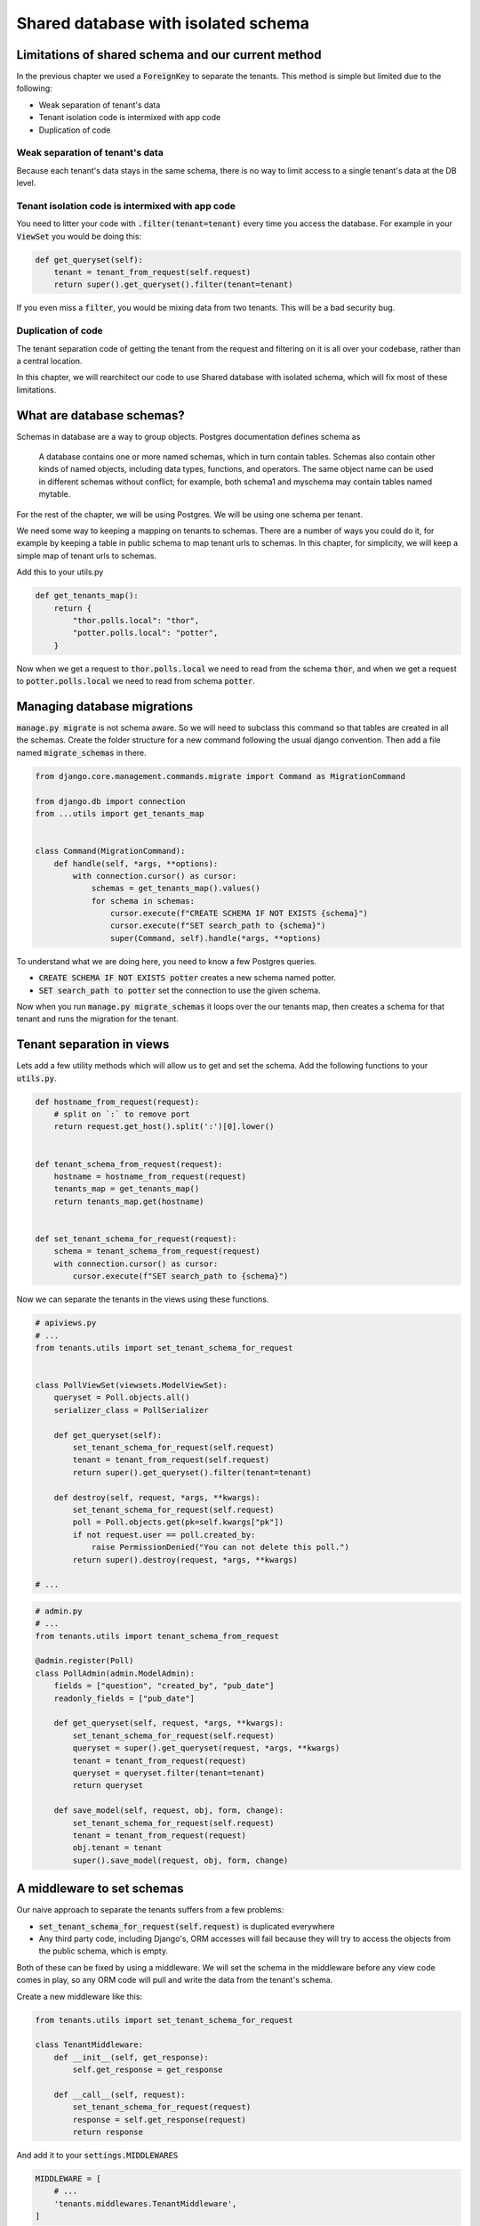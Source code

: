 Shared database with isolated schema
---------------------------------------

Limitations of shared schema and our current method
++++++++++++++++++++++++++++++++++++++++++++++++++++++

In the previous chapter we used a :code:`ForeignKey` to separate the tenants. This method is simple
but limited due to the following:

- Weak separation of tenant's data
- Tenant isolation code is intermixed with app code
- Duplication of code


Weak separation of tenant's data
=================================

Because each tenant's data stays in the same schema, there is no way to limit access to a single tenant's data at the DB level.


Tenant isolation code is intermixed with app code
==================================================

You need to litter your code with :code:`.filter(tenant=tenant)` every time you access the database. For example in your :code:`ViewSet` you would be doing this:

.. code-block:: python

    def get_queryset(self):
        tenant = tenant_from_request(self.request)
        return super().get_queryset().filter(tenant=tenant)

If you even miss a :code:`filter`, you would be mixing data from two tenants. This will be a bad security bug.


Duplication of code
============================


The tenant separation code of getting the tenant from the request and filtering on it is all over your codebase, rather than a central location.

In this chapter, we will rearchitect our code to use Shared database with isolated schema, which will fix most of these limitations.



What are database schemas?
+++++++++++++++++++++++++++

Schemas in database are a way to group objects. Postgres documentation defines schema as

    A database contains one or more named schemas, which in turn contain tables. Schemas also contain other kinds of named objects, including data types, functions, and operators. The same object name can be used in different schemas without conflict; for example, both schema1 and myschema may contain tables named mytable.

For the rest of the chapter, we will be using Postgres. We will be using one schema per tenant.

We need some way to keeping a mapping on tenants to schemas. There are a number of ways you could do it, for example by keeping a table in public schema to map tenant urls to schemas. In this chapter, for simplicity,  we will keep a simple map of tenant urls to schemas.

Add this to your utils.py

.. code-block:: python

    def get_tenants_map():
        return {
            "thor.polls.local": "thor",
            "potter.polls.local": "potter",
        }

Now when we get a request to :code:`thor.polls.local` we need to read from the schema :code:`thor`, and when we get a request to :code:`potter.polls.local` we need to read from schema :code:`potter`.



Managing database migrations
++++++++++++++++++++++++++++

:code:`manage.py migrate` is not schema aware. So we will need to subclass this command so that tables are created in all the schemas. Create the folder structure for a new command following the usual django convention. Then add a file named :code:`migrate_schemas` in there.


.. code-block:: python

    from django.core.management.commands.migrate import Command as MigrationCommand

    from django.db import connection
    from ...utils import get_tenants_map


    class Command(MigrationCommand):
        def handle(self, *args, **options):
            with connection.cursor() as cursor:
                schemas = get_tenants_map().values()
                for schema in schemas:
                    cursor.execute(f"CREATE SCHEMA IF NOT EXISTS {schema}")
                    cursor.execute(f"SET search_path to {schema}")
                    super(Command, self).handle(*args, **options)


To understand what we are doing here, you need to know a few Postgres queries.

- :code:`CREATE SCHEMA IF NOT EXISTS potter` creates a new schema named potter.
- :code:`SET search_path to potter` set the connection to use the given schema.

Now when you run :code:`manage.py migrate_schemas` it loops over the our tenants map, then creates a schema for that tenant and runs the migration for the tenant.


Tenant separation in views
++++++++++++++++++++++++++++

Lets add a few utility methods which will allow us to get and set the schema. Add the following functions to your :code:`utils.py`.

.. code-block:: python


    def hostname_from_request(request):
        # split on `:` to remove port
        return request.get_host().split(':')[0].lower()


    def tenant_schema_from_request(request):
        hostname = hostname_from_request(request)
        tenants_map = get_tenants_map()
        return tenants_map.get(hostname)


    def set_tenant_schema_for_request(request):
        schema = tenant_schema_from_request(request)
        with connection.cursor() as cursor:
            cursor.execute(f"SET search_path to {schema}")

Now we can separate the tenants in the views using these functions.

.. code-block:: python

    # apiviews.py
    # ...
    from tenants.utils import set_tenant_schema_for_request


    class PollViewSet(viewsets.ModelViewSet):
        queryset = Poll.objects.all()
        serializer_class = PollSerializer

        def get_queryset(self):
            set_tenant_schema_for_request(self.request)
            tenant = tenant_from_request(self.request)
            return super().get_queryset().filter(tenant=tenant)

        def destroy(self, request, *args, **kwargs):
            set_tenant_schema_for_request(self.request)
            poll = Poll.objects.get(pk=self.kwargs["pk"])
            if not request.user == poll.created_by:
                raise PermissionDenied("You can not delete this poll.")
            return super().destroy(request, *args, **kwargs)

    # ...


.. code-block:: python

    # admin.py
    # ...
    from tenants.utils import tenant_schema_from_request

    @admin.register(Poll)
    class PollAdmin(admin.ModelAdmin):
        fields = ["question", "created_by", "pub_date"]
        readonly_fields = ["pub_date"]

        def get_queryset(self, request, *args, **kwargs):
            set_tenant_schema_for_request(self.request)
            queryset = super().get_queryset(request, *args, **kwargs)
            tenant = tenant_from_request(request)
            queryset = queryset.filter(tenant=tenant)
            return queryset

        def save_model(self, request, obj, form, change):
            set_tenant_schema_for_request(self.request)
            tenant = tenant_from_request(request)
            obj.tenant = tenant
            super().save_model(request, obj, form, change)



A middleware to set schemas
++++++++++++++++++++++++++++

Our naive approach to separate the tenants suffers from a few problems:

- :code:`set_tenant_schema_for_request(self.request)` is duplicated everywhere
- Any third party code, including Django's, ORM accesses will fail because they will try to access the objects from the public schema, which is empty.

Both of these can be fixed by using a middleware.
We will set the schema in the middleware before any view code comes in play, so any ORM code will pull and write the data from the tenant's schema.

Create a new middleware like this:

.. code-block:: python

    from tenants.utils import set_tenant_schema_for_request

    class TenantMiddleware:
        def __init__(self, get_response):
            self.get_response = get_response

        def __call__(self, request):
            set_tenant_schema_for_request(request)
            response = self.get_response(request)
            return response

And add it to your :code:`settings.MIDDLEWARES`

.. code-block:: python

    MIDDLEWARE = [
        # ...
        'tenants.middlewares.TenantMiddleware',
    ]



Beyond the request-response cycle
++++++++++++++++++++++++++++++++++++++++++++++++++++++++

We have one more change to make before we are done. You can not use `manage.py createssuperuser` or any Django command, as manage.py will try to use the public schema, and there are no tables in the public schema.

Middleware is only used in the request-response cycle and does not come into play when you run a command.
Therefore we need another place to hook our :code:`set_tenant_schema_for_request`.
To do this, create a new file :code:`tenant_context_manage.py`. This is similar to :code:`manage.py`, with a few minor changes.

.. code-block:: python

    #!/usr/bin/env python
    import os
    import sys


    if __name__ == "__main__":
        os.environ.setdefault("DJANGO_SETTINGS_MODULE", "pollsapi.settings")
        try:
            from django.core.management import execute_from_command_line
        except ImportError as exc:
            raise ImportError(
                "Couldn't import Django. Are you sure it's installed and "
                "available on your PYTHONPATH environment variable? Did you "
                "forget to activate a virtual environment?"
            ) from exc
        from django.db import connection
        args = sys.argv
        schema = args[1]
        with connection.cursor() as cursor:

            cursor.execute(f"SET search_path to {schema}")

            del args[1]
            execute_from_command_line(args)

This allows setting the tenant schema, which is passed as first argument before running the command.


We will be able to use it like this. :code:`python tenant_context_manage.py thor createsuperuser`.

With this, you can login to any tenant's admin, create some objects, and view the API endpoints. Here is what the polls api endpoint looks like for me.

.. image:: polls-isolated-schema.png

In the next chapter we will look at separating the tenants to their own databases.

The code for this chapter is available at https://github.com/agiliq/building-multi-tenant-applications-with-django/tree/master/isolated-schema
